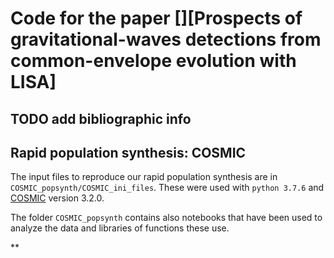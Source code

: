 * Code for the paper [][Prospects of gravitational-waves detections from common-envelope evolution with LISA]

** TODO add bibliographic info

** Rapid population synthesis: COSMIC

   The input files to reproduce our rapid population synthesis are in
   =COSMIC_popsynth/COSMIC_ini_files=. These were used with =python 3.7.6= and [[https://cosmic-popsynth.github.io/][COSMIC]]
   version 3.2.0.

   The folder =COSMIC_popsynth= contains also notebooks that have been
   used to analyze the data and libraries of functions these use.

**
